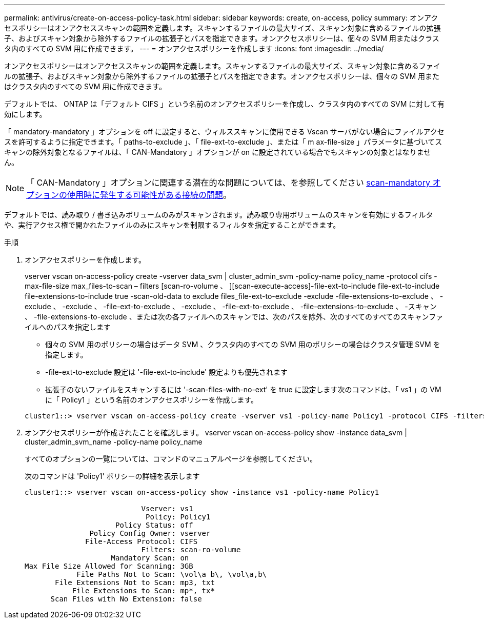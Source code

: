 ---
permalink: antivirus/create-on-access-policy-task.html 
sidebar: sidebar 
keywords: create, on-access, policy 
summary: オンアクセスポリシーはオンアクセススキャンの範囲を定義します。スキャンするファイルの最大サイズ、スキャン対象に含めるファイルの拡張子、およびスキャン対象から除外するファイルの拡張子とパスを指定できます。オンアクセスポリシーは、個々の SVM 用またはクラスタ内のすべての SVM 用に作成できます。 
---
= オンアクセスポリシーを作成します
:icons: font
:imagesdir: ../media/


[role="lead"]
オンアクセスポリシーはオンアクセススキャンの範囲を定義します。スキャンするファイルの最大サイズ、スキャン対象に含めるファイルの拡張子、およびスキャン対象から除外するファイルの拡張子とパスを指定できます。オンアクセスポリシーは、個々の SVM 用またはクラスタ内のすべての SVM 用に作成できます。

デフォルトでは、 ONTAP は「デフォルト CIFS 」という名前のオンアクセスポリシーを作成し、クラスタ内のすべての SVM に対して有効にします。

「 mandatory-mandatory 」オプションを off に設定すると、ウィルススキャンに使用できる Vscan サーバがない場合にファイルアクセスを許可するように指定できます。「 paths-to-exclude 」、「 file-ext-to-exclude 」、または「 m ax-file-size 」パラメータに基づいてスキャンの除外対象となるファイルは、「 CAN-Mandatory 」オプションが on に設定されている場合でもスキャンの対象とはなりません。

[NOTE]
====
「 CAN-Mandatory 」オプションに関連する潜在的な問題については、を参照してください xref:vscan-server-connection-concept.adoc[scan-mandatory オプションの使用時に発生する可能性がある接続の問題]。

====
デフォルトでは、読み取り / 書き込みボリュームのみがスキャンされます。読み取り専用ボリュームのスキャンを有効にするフィルタや、実行アクセス権で開かれたファイルのみにスキャンを制限するフィルタを指定することができます。

.手順
. オンアクセスポリシーを作成します。
+
vserver vscan on-access-policy create -vserver data_svm | cluster_admin_svm -policy-name policy_name -protocol cifs -max-file-size max_files-to-scan – filters [scan-ro-volume 、 ][scan-execute-access]-file-ext-to-include file-ext-to-include file-extensions-to-include true -scan-old-data to exclude files_file-ext-to-exclude -exclude -file-extensions-to-exclude 、 -exclude 、 -exclude 、 -file-ext-to-exclude 、 -exclude 、 -file-ext-to-exclude 、 -file-extensions-to-exclude 、 -スキャン 、 -file-extensions-to-exclude 、または次の各ファイルへのスキャンでは、次のパスを除外、次のすべてのすべてのスキャンファイルへのパスを指定します

+
** 個々の SVM 用のポリシーの場合はデータ SVM 、クラスタ内のすべての SVM 用のポリシーの場合はクラスタ管理 SVM を指定します。
** -file-ext-to-exclude 設定は '-file-ext-to-include' 設定よりも優先されます
** 拡張子のないファイルをスキャンするには '-scan-files-with-no-ext' を true に設定します次のコマンドは、「 vs1 」の VM に「 Policy1 」という名前のオンアクセスポリシーを作成します。


+
[listing]
----
cluster1::> vserver vscan on-access-policy create -vserver vs1 -policy-name Policy1 -protocol CIFS -filters scan-ro-volume -max-file-size 3GB -file-ext-to-include “mp*”,"tx*" -file-ext-to-exclude "mp3","txt" -scan-files-with-no-ext false -paths-to-exclude "\vol\a b\","\vol\a,b\"
----
. オンアクセスポリシーが作成されたことを確認します。 vserver vscan on-access-policy show -instance data_svm | cluster_admin_svm_name -policy-name policy_name
+
すべてのオプションの一覧については、コマンドのマニュアルページを参照してください。

+
次のコマンドは 'Policy1' ポリシーの詳細を表示します

+
[listing]
----
cluster1::> vserver vscan on-access-policy show -instance vs1 -policy-name Policy1

                           Vserver: vs1
                            Policy: Policy1
                     Policy Status: off
               Policy Config Owner: vserver
              File-Access Protocol: CIFS
                           Filters: scan-ro-volume
                    Mandatory Scan: on
Max File Size Allowed for Scanning: 3GB
            File Paths Not to Scan: \vol\a b\, \vol\a,b\
       File Extensions Not to Scan: mp3, txt
           File Extensions to Scan: mp*, tx*
      Scan Files with No Extension: false
----

